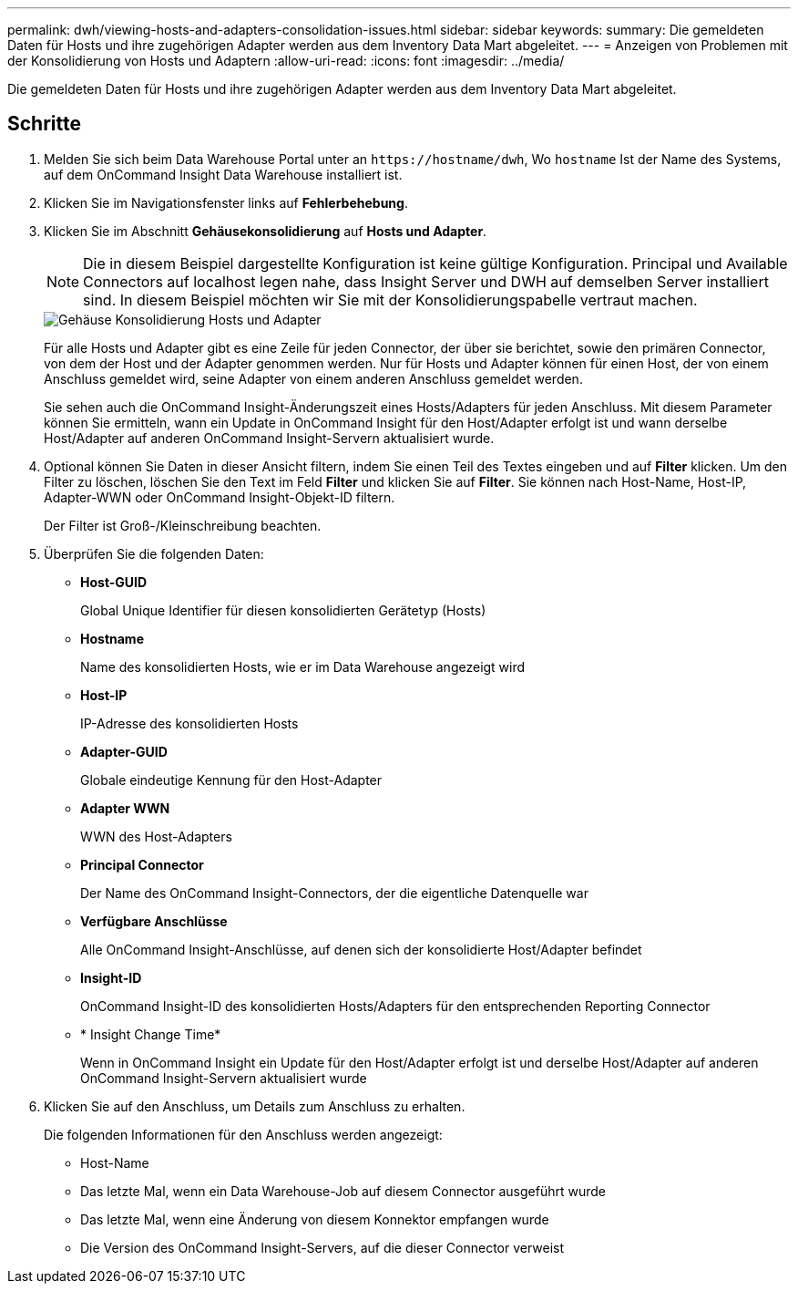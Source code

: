 ---
permalink: dwh/viewing-hosts-and-adapters-consolidation-issues.html 
sidebar: sidebar 
keywords:  
summary: Die gemeldeten Daten für Hosts und ihre zugehörigen Adapter werden aus dem Inventory Data Mart abgeleitet. 
---
= Anzeigen von Problemen mit der Konsolidierung von Hosts und Adaptern
:allow-uri-read: 
:icons: font
:imagesdir: ../media/


[role="lead"]
Die gemeldeten Daten für Hosts und ihre zugehörigen Adapter werden aus dem Inventory Data Mart abgeleitet.



== Schritte

. Melden Sie sich beim Data Warehouse Portal unter an `+https://hostname/dwh+`, Wo `hostname` Ist der Name des Systems, auf dem OnCommand Insight Data Warehouse installiert ist.
. Klicken Sie im Navigationsfenster links auf *Fehlerbehebung*.
. Klicken Sie im Abschnitt *Gehäusekonsolidierung* auf *Hosts und Adapter*.
+
[NOTE]
====
Die in diesem Beispiel dargestellte Konfiguration ist keine gültige Konfiguration. Principal und Available Connectors auf localhost legen nahe, dass Insight Server und DWH auf demselben Server installiert sind. In diesem Beispiel möchten wir Sie mit der Konsolidierungspabelle vertraut machen.

====
+
image::../media/oci-dwh-admin-troubleshooting-hostsandadapters-gif.gif[Gehäuse Konsolidierung Hosts und Adapter]

+
Für alle Hosts und Adapter gibt es eine Zeile für jeden Connector, der über sie berichtet, sowie den primären Connector, von dem der Host und der Adapter genommen werden. Nur für Hosts und Adapter können für einen Host, der von einem Anschluss gemeldet wird, seine Adapter von einem anderen Anschluss gemeldet werden.

+
Sie sehen auch die OnCommand Insight-Änderungszeit eines Hosts/Adapters für jeden Anschluss. Mit diesem Parameter können Sie ermitteln, wann ein Update in OnCommand Insight für den Host/Adapter erfolgt ist und wann derselbe Host/Adapter auf anderen OnCommand Insight-Servern aktualisiert wurde.

. Optional können Sie Daten in dieser Ansicht filtern, indem Sie einen Teil des Textes eingeben und auf *Filter* klicken. Um den Filter zu löschen, löschen Sie den Text im Feld *Filter* und klicken Sie auf *Filter*. Sie können nach Host-Name, Host-IP, Adapter-WWN oder OnCommand Insight-Objekt-ID filtern.
+
Der Filter ist Groß-/Kleinschreibung beachten.

. Überprüfen Sie die folgenden Daten:
+
** *Host-GUID*
+
Global Unique Identifier für diesen konsolidierten Gerätetyp (Hosts)

** *Hostname*
+
Name des konsolidierten Hosts, wie er im Data Warehouse angezeigt wird

** *Host-IP*
+
IP-Adresse des konsolidierten Hosts

** *Adapter-GUID*
+
Globale eindeutige Kennung für den Host-Adapter

** *Adapter WWN*
+
WWN des Host-Adapters

** *Principal Connector*
+
Der Name des OnCommand Insight-Connectors, der die eigentliche Datenquelle war

** *Verfügbare Anschlüsse*
+
Alle OnCommand Insight-Anschlüsse, auf denen sich der konsolidierte Host/Adapter befindet

** *Insight-ID*
+
OnCommand Insight-ID des konsolidierten Hosts/Adapters für den entsprechenden Reporting Connector

** * Insight Change Time*
+
Wenn in OnCommand Insight ein Update für den Host/Adapter erfolgt ist und derselbe Host/Adapter auf anderen OnCommand Insight-Servern aktualisiert wurde



. Klicken Sie auf den Anschluss, um Details zum Anschluss zu erhalten.
+
Die folgenden Informationen für den Anschluss werden angezeigt:

+
** Host-Name
** Das letzte Mal, wenn ein Data Warehouse-Job auf diesem Connector ausgeführt wurde
** Das letzte Mal, wenn eine Änderung von diesem Konnektor empfangen wurde
** Die Version des OnCommand Insight-Servers, auf die dieser Connector verweist



